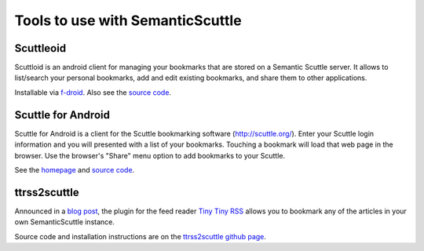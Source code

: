 =================================
Tools to use with SemanticScuttle
=================================

Scuttleoid
==========
Scuttloid is an android client for managing your bookmarks that are
stored on a Semantic Scuttle server.
It allows to list/search your personal bookmarks, add and edit existing
bookmarks, and share them to other applications.

Installable via `f-droid`__.
Also see the `source code`__.

__ https://f-droid.org/repository/browse/?fdid=gr.ndre.scuttloid
__ https://github.com/ilesinge/scuttloid


Scuttle for Android
===================
Scuttle for Android is a client for the Scuttle bookmarking software
(http://scuttle.org/).
Enter your Scuttle login information and you will presented with a list of your
bookmarks.
Touching a bookmark will load that web page in the browser.
Use the browser's "Share" menu option to add bookmarks to your Scuttle.

See the homepage__ and `source code`__.

__ http://slideme.org/application/scuttle-android
__ https://github.com/shadybrooksoftware/Scuttle-For-Android


ttrss2scuttle
=============
Announced in a `blog post`__, the plugin for the feed reader `Tiny Tiny RSS`__
allows you to bookmark any of the articles in your own SemanticScuttle
instance.

Source code and installation instructions are on the
`ttrss2scuttle github page`__.

__ http://www.versvs.net/anotacion/plugin-tiny-tiny-rss-semanticscuttle
__ http://tt-rss.org/
__ https://github.com/versvs/ttrss2scuttle

